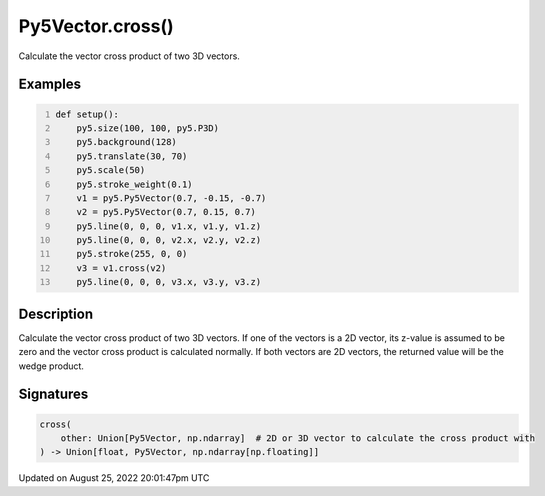 Py5Vector.cross()
=================

Calculate the vector cross product of two 3D vectors.

Examples
--------

.. raw:: html

    <div class="example-table">

.. raw:: html

    <div class="example-row"><div class="example-cell-image">

.. image:: /images/reference/Py5Vector_cross_0.png
    :alt: example picture for cross()

.. raw:: html

    </div><div class="example-cell-code">

.. code:: python
    :number-lines:

    def setup():
        py5.size(100, 100, py5.P3D)
        py5.background(128)
        py5.translate(30, 70)
        py5.scale(50)
        py5.stroke_weight(0.1)
        v1 = py5.Py5Vector(0.7, -0.15, -0.7)
        v2 = py5.Py5Vector(0.7, 0.15, 0.7)
        py5.line(0, 0, 0, v1.x, v1.y, v1.z)
        py5.line(0, 0, 0, v2.x, v2.y, v2.z)
        py5.stroke(255, 0, 0)
        v3 = v1.cross(v2)
        py5.line(0, 0, 0, v3.x, v3.y, v3.z)

.. raw:: html

    </div></div>

.. raw:: html

    </div>

Description
-----------

Calculate the vector cross product of two 3D vectors. If one of the vectors is a 2D vector, its z-value is assumed to be zero and the vector cross product is calculated normally. If both vectors are 2D vectors, the returned value will be the wedge product.

Signatures
------

.. code:: python

    cross(
        other: Union[Py5Vector, np.ndarray]  # 2D or 3D vector to calculate the cross product with
    ) -> Union[float, Py5Vector, np.ndarray[np.floating]]
Updated on August 25, 2022 20:01:47pm UTC

